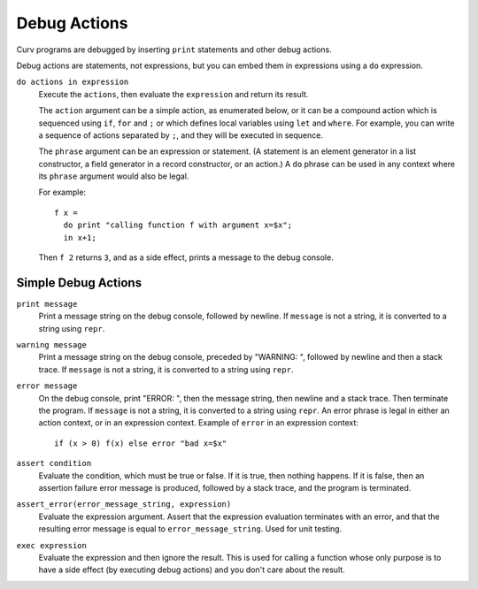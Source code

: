 Debug Actions
-------------
Curv programs are debugged by inserting ``print`` statements and other debug actions.

Debug actions are statements, not expressions, but you can embed them
in expressions using a ``do`` expression.

``do actions in expression``
  Execute the ``actions``, then evaluate the ``expression`` and return its result.

  The ``action`` argument can be a simple action, as enumerated below,
  or it can be a compound action which is sequenced using ``if``, ``for`` and ``;``
  or which defines local variables using ``let`` and ``where``.
  For example, you can write a sequence of actions separated by ``;``,
  and they will be executed in sequence.

  The ``phrase`` argument can be an expression or statement.
  (A statement is an element generator in a list constructor,
  a field generator in a record constructor, or an action.)
  A ``do`` phrase can be used in any context where its ``phrase`` argument
  would also be legal.

  For example::

    f x =
      do print "calling function f with argument x=$x";
      in x+1;

  Then ``f 2`` returns ``3``, and as a side effect, prints a message
  to the debug console.

Simple Debug Actions
~~~~~~~~~~~~~~~~~~~~

``print message``
  Print a message string on the debug console, followed by newline.
  If ``message`` is not a string, it is converted to a string using ``repr``.

``warning message``
  Print a message string on the debug console, preceded by "WARNING: ",
  followed by newline and then a stack trace.
  If ``message`` is not a string, it is converted to a string using ``repr``.

``error message``
  On the debug console, print "ERROR: ", then the message string,
  then newline and a stack trace. Then terminate the program.
  If ``message`` is not a string, it is converted to a string using ``repr``.
  An error phrase is legal in either an action context, or in an expression context.
  Example of ``error`` in an expression context::
  
    if (x > 0) f(x) else error "bad x=$x"

``assert condition``
  Evaluate the condition, which must be true or false.
  If it is true, then nothing happens.
  If it is false, then an assertion failure error message is produced,
  followed by a stack trace, and the program is terminated.

``assert_error(error_message_string, expression)``
  Evaluate the expression argument.
  Assert that the expression evaluation terminates with an error,
  and that the resulting error message is equal to ``error_message_string``.
  Used for unit testing.

``exec expression``
  Evaluate the expression and then ignore the result.
  This is used for calling a function whose only purpose is to have a side effect
  (by executing debug actions) and you don't care about the result.
